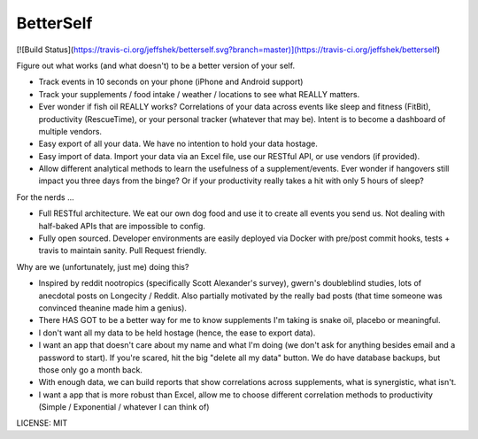 BetterSelf
==============================

[![Build Status](https://travis-ci.org/jeffshek/betterself.svg?branch=master)](https://travis-ci.org/jeffshek/betterself)

Figure out what works (and what doesn't) to be a better version of your self.

- Track events in 10 seconds on your phone (iPhone and Android support)
- Track your supplements / food intake / weather / locations to see what REALLY matters.
- Ever wonder if fish oil REALLY works? Correlations of your data across events like sleep and fitness (FitBit), productivity (RescueTime), or your personal tracker (whatever that may be). Intent is to become a dashboard of multiple vendors.
- Easy export of all your data. We have no intention to hold your data hostage.
- Easy import of data. Import your data via an Excel file, use our RESTful API, or use vendors (if provided).
- Allow different analytical methods to learn the usefulness of a supplement/events. Ever wonder if hangovers still impact you three days from the binge? Or if your productivity really takes a hit with only 5 hours of sleep?

For the nerds ...

- Full RESTful architecture. We eat our own dog food and use it to create all events you send us. Not dealing with half-baked APIs that are impossible to config.
- Fully open sourced. Developer environments are easily deployed via Docker with pre/post commit hooks, tests + travis to maintain sanity. Pull Request friendly.

Why are we (unfortunately, just me) doing this?

- Inspired by reddit nootropics (specifically Scott Alexander's survey), gwern's doubleblind studies, lots of anecdotal posts on Longecity / Reddit. Also partially motivated by the really bad posts (that time someone was convinced theanine made him a genius).
- There HAS GOT to be a better way for me to know supplements I'm taking is snake oil, placebo or meaningful.
- I don't want all my data to be held hostage (hence, the ease to export data).
- I want an app that doesn't care about my name and what I'm doing (we don't ask for anything besides email and a password to start). If you're scared, hit the big "delete all my data" button. We do have database backups, but those only go a month back.
- With enough data, we can build reports that show correlations across supplements, what is synergistic, what isn't.
- I want a app that is more robust than Excel, allow me to choose different correlation methods to productivity (Simple / Exponential / whatever I can think of)

.. image:: https://img.shields.io/badge/built%20with-Cookiecutter%20Django-ff69b4.svg
     :target: https://github.com/pydanny/cookiecutter-django/
     :alt: Built with Cookiecutter Django


LICENSE: MIT
